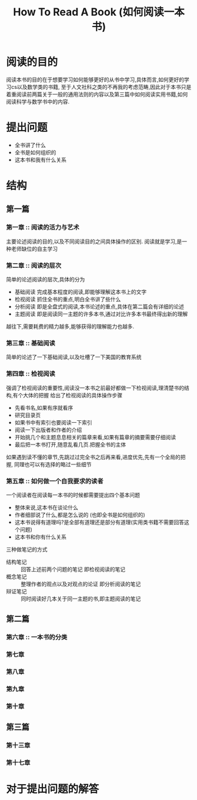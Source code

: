 # -*- mode: org; coding: utf-8 -*-
#+TITLE: How To Read A Book (如何阅读一本书)
#+STARTUP: overview
* 阅读的目的
阅读本书的目的在于想要学习如何能够更好的从书中学习,具体而言,如何更好的学习cs以及数学类的书籍, 至于人文社科之类的不再我的考虑范畴,因此对于本书只是着重阅读前两篇关于一般的通用法则的内容以及第三篇中如何阅读实用书籍,如何阅读科学与数学书中的内容. 
* 提出问题
- 全书讲了什么
- 全书是如何组织的
- 这本书和我有什么关系
* 结构
** 第一篇
*** 第一章 :: 阅读的活力与艺术
主要论述阅读的目的,以及不同阅读目的之间具体操作的区别.
阅读就是学习,是一种老师缺位的自主学习
*** 第二章 :: 阅读的层次
简单的论述阅读的层次,具体的分为
- 基础阅读
  完成基本程度的阅读,即能够理解这本书上的文字
- 检视阅读
  抓住全书的重点,明白全书讲了些什么
- 分析阅读
  即是全盘式的阅读,本书论述的重点,具体在第二篇会有详细的论述
- 主题阅读
  即是阅读同一主题的许多本书,通过对比许多本书最终得出新的理解

越往下,需要耗费的精力越多,能够获得的理解能力也越多.
*** 第三章 :: 基础阅读
简单的论述了一下基础阅读,以及吐槽了一下美国的教育系统
*** 第四章 :: 检视阅读
强调了检视阅读的重要性,阅读没一本书之前最好都做一下检视阅读,理清楚书的结构,有个大体的把握
给出了检视阅读的具体操作步骤
- 先看书名,如果有序就看序
- 研究目录页
- 如果书中有索引也要阅读一下索引
- 阅读一下出版者和作者的介绍
- 开始挑几个和主题息息相关的篇章来看,如果有篇章的摘要需要仔细阅读
- 最后把一本书打开,随意乱看几页.把握全书的主体
   
如果遇到读不懂的章节,先跳过过完全书之后再来看,进度优先,先有一个全局的把握, 同理也可以有选择的略过一些细节
*** 第五章 :: 如何做一个自我要求的读者
一个阅读者在阅读每一本书的时候都需要提出四个基本问题
- 整体来说,这本书在谈论什么
- 作者细部说了什么,都是怎么说的 (也即全书是如何组织的)
- 这本书说得有道理吗?是全部有道理还是部分有道理(实用类书籍不需要回答这个问题)
- 这本书和你有什么关系
  
三种做笔记的方式
- 结构笔记 :: 回答上述前两个问题的笔记 即检视阅读的笔记
- 概念笔记 :: 整理作者的观点以及对观点的论证 即分析阅读的笔记
- 辩证笔记 :: 同时阅读好几本关于同一主题的书,即主题阅读的笔记
** 第二篇
*** 第六章 :: 一本书的分类
*** 第七章
*** 第八章
*** 第九章
*** 第十章
** 第三篇
*** 第十三章
*** 第十七章
* 对于提出问题的解答
